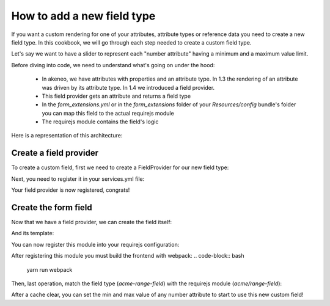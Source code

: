 How to add a new field type
===========================

If you want a custom rendering for one of your attributes, attribute types or reference data you need to create a new field type. In this cookbook, we will go through each step needed to create a custom field type.

Let's say we want to have a slider to represent each "number attribute" having a minimum and a maximum value limit.

Before diving into code, we need to understand what's going on under the hood:

 - In akeneo, we have attributes with properties and an attribute type. In 1.3 the rendering of an attribute was driven by its attribute type. In 1.4 we introduced a field provider.
 - This field provider gets an attribute and returns a field type
 - In the `form_extensions.yml` or in the `form_extensions` folder of your `Resources/config` bundle's folder you can map this field to the actual requirejs module
 - The requirejs module contains the field's logic


Here is a representation of this architecture:

.. image:: field_process.png

Create a field provider
+++++++++++++++++++++++

To create a custom field, first we need to create a FieldProvider for our new field type:

.. code-block:: php
    :linenos:

    <?php

    namespace Acme\Bundle\CustomBundle\Enrich\Provider\Field;

    use Pim\Component\Catalog\Model\AttributeInterface;
    use Pim\Bundle\EnrichBundle\Provider\Field\FieldProviderInterface;

    class RangeFieldProvider implements FieldProviderInterface
    {
        /**
         * {@inheritdoc}
         */
        public function getField($attribute)
        {
            return 'acme-range-field';
        }

        /**
         * {@inheritdoc}
         */
        public function supports($element)
        {
            //We only support number fields that have a number min and max property
            return $element instanceof AttributeInterface &&
                $element->getAttributeType() === 'pim_catalog_number' &&
                null !== $element->getNumberMin() &&
                null !== $element->getNumberMax();
        }
    }


Next, you need to register it in your services.yml file:

.. code-block:: yaml
    :linenos:

    parameters:
        acme.custom.provider.field.range.class: Acme\Bundle\CustomBundle\Enrich\Provider\Field\RangeFieldProvider

    services:
        acme.custom.provider.field.range:
            class: '%acme.custom.provider.field.range.class%'
            tags:
                - { name: pim_enrich.provider.field, priority: 90 }


Your field provider is now registered, congrats!

Create the form field
+++++++++++++++++++++

Now that we have a field provider, we can create the field itself:

.. code-block:: javascript
    :linenos:

    'use strict';

    /*
     * src/Acme/Bundle/CustomBundle/Resources/public/js/product/field/range-field.js
     */
    define([
            'pim/field',
            'underscore',
            'acme/template/product/field/range'
        ], function (
            Field,
            _,
            fieldTemplate
        ) {
            return Field.extend({
                fieldTemplate: _.template(fieldTemplate),
                events: {
                    'change .field-input:first input[type="range"]': 'updateModel'
                },
                renderInput: function (context) {
                    return this.fieldTemplate(context);
                },
                updateModel: function () {
                    var data = this.$('.field-input:first input[type="range"]').val();

                    this.setCurrentValue(data);
                }
            });
        }
    );

And its template:

.. code-block:: text
    :linenos:

    <!-- src/Acme/Bundle/CustomBundle/Resources/public/templates/product/field/range.html -->
    <input type="range" data-locale="<%= value.locale %>" data-scope="<%= value.scope %>" value="<%= value.data %>" <%= editMode === 'view' ? 'disabled' : '' %> min="<%= attribute.number_min %>" max="<%= attribute.number_max %>"/>

You can now register this module into your requirejs configuration:

.. code-block:: yaml
    :linenos:

    # Acme/Bundle/CustomBundle/Resources/config/requirejs.yml

    config:
        paths:
            acme/range-field: acmecustom/js/product/field/range-field

            acme/template/product/field/range: acmecustom/templates/product/field/range.html

After registering this module you must build the frontend with webpack:
.. code-block:: bash

    yarn run webpack

Then, last operation, match the field type (`acme-range-field`) with the requirejs module (`acme/range-field`):

.. code-block:: yaml
    :linenos:

    # Acme/Bundle/CustomBundle/Resources/config/form_extensions.yml

    attribute_fields:
        acme-range-field: acme/range-field

After a cache clear, you can set the min and max value of any number attribute to start to use this new custom field!
